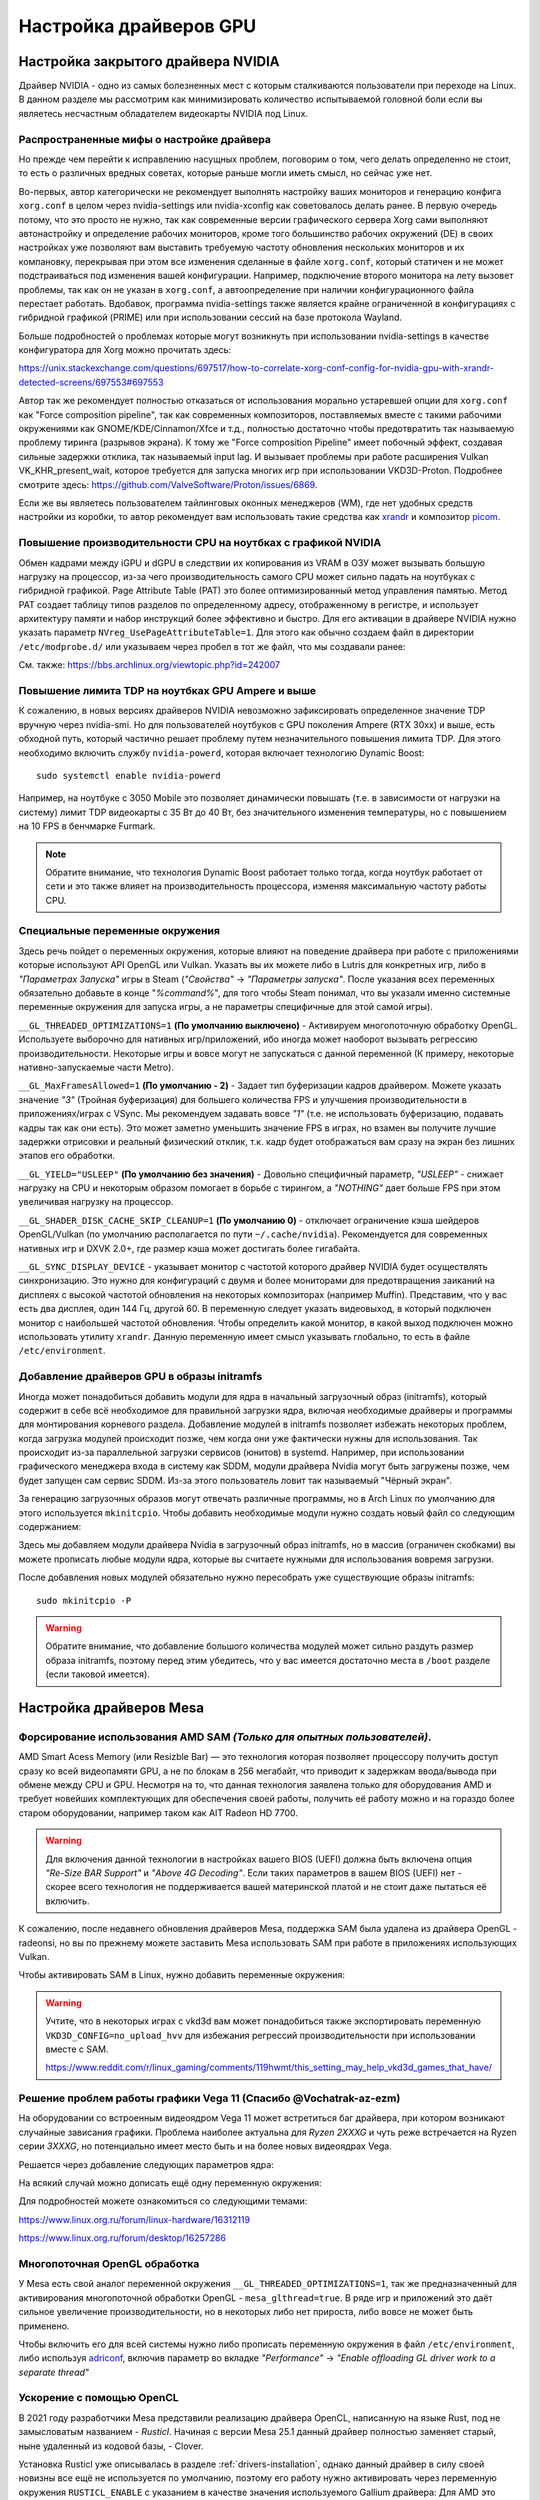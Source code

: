 .. ARU (c) 2018 - 2025, Pavel Priluckiy, Vasiliy Stelmachenok and contributors

   ARU is licensed under a
   Creative Commons Attribution-ShareAlike 4.0 International License.

   You should have received a copy of the license along with this
   work. If not, see <https://creativecommons.org/licenses/by-sa/4.0/>.

.. _drivers:

************************
Настройка драйверов GPU
************************

.. index:: nvidia, tweaks, driver, settings, performance
.. _nvidia-settings:

====================================
Настройка закрытого драйвера NVIDIA
====================================

Драйвер NVIDIA - одно из самых болезненных мест с которым сталкиваются
пользователи при переходе на Linux. В данном разделе мы рассмотрим как
минимизировать количество испытываемой головной боли если вы являетесь
несчастным обладателем видеокарты NVIDIA под Linux.

.. index:: nvidia, xorg, tearing
.. _bad-nvidia-tips:

-------------------------------------------
Распространенные мифы о настройке драйвера
-------------------------------------------

Но прежде чем перейти к исправлению насущных проблем, поговорим о том,
чего делать определенно не стоит, то есть о различных вредных советах,
которые раньше могли иметь смысл, но сейчас уже нет.

Во-первых, автор категорически не рекомендует выполнять настройку
ваших мониторов и генерацию конфига ``xorg.conf`` в целом через
nvidia-settings или nvidia-xconfig как советовалось делать ранее. В
первую очередь потому, что это просто не нужно, так как современные
версии графического сервера Xorg сами выполняют автонастройку и
определение рабочих мониторов, кроме того большинство рабочих
окружений (DE) в своих настройках уже позволяют вам выставить
требуемую частоту обновления нескольких мониторов и их компановку,
перекрывая при этом все изменения сделанные в файле ``xorg.conf``,
который статичен и не может подстраиваться под изменения вашей
конфигурации. Например, подключение второго монитора на лету вызовет
проблемы, так как он не указан в ``xorg.conf``, а автоопределение при
наличии конфигурационного файла перестает работать. Вдобавок,
программа nvidia-settings также является крайне ограниченной в
конфигурациях с гибридной графикой (PRIME) или при использовании
сессий на базе протокола Wayland.

Больше подробностей о проблемах которые могут возникнуть при
использовании nvidia-settings в качестве конфигуратора для Xorg можно
прочитать здесь:

https://unix.stackexchange.com/questions/697517/how-to-correlate-xorg-conf-config-for-nvidia-gpu-with-xrandr-detected-screens/697553#697553

Автор так же рекомендует полностью отказаться от использования
морально устаревшей опции для ``xorg.conf`` как "Force composition
pipeline", так как современных композиторов, поставляемых вместе с
такими рабочими окружениями как GNOME/KDE/Cinnamon/Xfce и т.д.,
полностью достаточно чтобы предотвратить так называемую проблему
тиринга (разрывов экрана). К тому же "Force composition Pipeline"
имеет побочный эффект, создавая сильные задержки отклика, так
называемый input lag. И вызывает проблемы при работе расширения Vulkan
VK_KHR_present_wait, которое требуется для запуска многих игр при
использовании VKD3D-Proton. Подробнее смотрите здесь:
https://github.com/ValveSoftware/Proton/issues/6869.

Если же вы являетесь пользователем тайлинговых оконных менеджеров
(WM), где нет удобных средств настройки из коробки, то автор
рекомендует вам использовать такие средства как xrandr_ и композитор
picom_.

.. _xrandr: https://wiki.archlinux.org/title/Xrandr#Testing_configuration
.. _picom: https://wiki.archlinux.org/title/Picom

.. _fix_poor_cpu_performance:

----------------------------------------------------------------
Повышение производительности CPU на ноутбках с графикой NVIDIA
----------------------------------------------------------------

Обмен кадрами между iGPU и dGPU в следствии их копирования из VRAM в
ОЗУ может вызывать большую нагрузку на процессор, из-за чего
производительность самого CPU может сильно падать на ноутбуках с
гибридной графикой. Page Attribute Table (PAT) это более
оптимизированный метод управления памятью. Метод PAT создает таблицу
типов разделов по определенному адресу, отображенному в регистре, и
использует архитектуру памяти и набор инструкций более эффективно и
быстро. Для его активации в драйвере NVIDIA нужно указать параметр
``NVreg_UsePageAttributeTable=1``. Для этого как обычно создаем файл в
директории ``/etc/modprobe.d/`` или указываем через пробел в тот же
файл, что мы создавали ранее:

.. code-block:: shell
   :caption: ``/etc/modprobe.d/nvidia-pat.conf``

   options nvidia NVreg_UsePageAttributeTable=1

См. также: https://bbs.archlinux.org/viewtopic.php?id=242007

.. index:: nvidia, laptopts, tdp, nvidia-powerd
.. _nvidia_powerd:

---------------------------------------------------
Повышение лимита TDP на ноутбках GPU Ampere и выше
---------------------------------------------------

К сожалению, в новых версиях драйверов NVIDIA невозможно зафиксировать
определенное значение TDP вручную через nvidia-smi. Но для
пользователей ноутбуков с GPU поколения Ampere (RTX 30xx) и выше, есть
обходной путь, который частично решает проблему путем незначительного
повышения лимита TDP. Для этого необходимо включить службу
``nvidia-powerd``, которая включает технологию Dynamic Boost::

   sudo systemctl enable nvidia-powerd

Например, на ноутбуке с 3050 Mobile это позволяет динамически повышать
(т.е. в зависимости от нагрузки на систему) лимит TDP видеокарты с 35
Вт до 40 Вт, без значительного изменения температуры, но с повышением
на 10 FPS в бенчмарке Furmark.

.. note:: Обратите внимание, что технология Dynamic Boost работает
   только тогда, когда ноутбук работает от сети и это также влияет на
   производительность процессора, изменяя максимальную частоту работы
   CPU.

.. index:: nvidia, environment, variables, latency
.. _nvidia-env-vars:

---------------------------------
Специальные переменные окружения
---------------------------------

Здесь речь пойдет о переменных окружения, которые влияют на поведение
драйвера при работе с приложениями которые используют API OpenGL или
Vulkan. Указать вы их можете либо в Lutris для конкретных игр, либо в
*"Параметрах Запуска"* игры в Steam (*"Свойства"* -> *"Параметры
запуска"*. После указания всех переменных обязательно добавьте в конце
"*%command%*", для того чтобы Steam понимал, что вы указали именно
системные переменные окружения для запуска игры, а не параметры
специфичные для этой самой игры).

``__GL_THREADED_OPTIMIZATIONS=1`` **(По умолчанию выключено)** -
Активируем многопоточную обработку OpenGL. Используете выборочно для
нативных игр/приложений, ибо иногда может наоборот вызывать регрессию
производительности. Некоторые игры и вовсе могут не запускаться с
данной переменной (К примеру, некоторые нативно-запускаемые части
Metro).

``__GL_MaxFramesAllowed=1`` **(По умолчанию - 2)** - Задает тип буферизации
кадров драйвером. Можете указать значение *"3"* (Тройная буферизация) для
большего количества FPS и улучшения производительности в приложениях/играх с
VSync. Мы рекомендуем задавать вовсе *"1"* (т.е. не использовать буферизацию,
подавать кадры так как они есть). Это может заметно уменьшить значение FPS в
играх, но взамен вы получите лучшие задержки отрисовки и реальный физический
отклик, т.к. кадр будет отображаться вам сразу на экран без лишних этапов его
обработки.

``__GL_YIELD="USLEEP"`` **(По умолчанию без значения)** - Довольно специфичный
параметр, *"USLEEP"* - снижает нагрузку на CPU и некоторым образом помогает в
борьбе с тирингом, а *"NOTHING"* дает больше FPS при этом увеличивая нагрузку
на процессор.

``__GL_SHADER_DISK_CACHE_SKIP_CLEANUP=1`` **(По умолчанию 0)** -
отключает ограничение кэша шейдеров OpenGL/Vulkan (по умолчанию
располагается по пути ``~/.cache/nvidia``). Рекомендуется для
современных нативных игр и DXVK 2.0+, где размер кэша может достигать
более гигабайта.

``__GL_SYNC_DISPLAY_DEVICE`` - указывает монитор с частотой которого
драйвер NVIDIA будет осуществлять синхронизацию. Это нужно для
конфигураций с двумя и более мониторами для предотвращения заиканий на
дисплеях с высокой частотой обновления на некоторых композиторах
(например Muffin). Представим, что у вас есть два дисплея, один 144
Гц, другой 60. В переменную следует указать видеовыход, в который
подключен монитор с наибольшей частотой обновления. Чтобы определить
какой монитор, в какой выход подключен можно использовать утилиту
``xrandr``. Данную переменную имеет смысл указывать глобально, то есть
в файле ``/etc/environment``.

.. code-block:: shell
   :caption: ``/etc/environment``

    __GL_SYNC_DISPLAY_DEVICE=HDMI-0 # Это пример, указывайте свое имя выхода

.. index:: modules, mkinitcpio, initramfs
.. _important-modules:

--------------------------------------------
Добавление драйверов GPU в образы initramfs
--------------------------------------------

Иногда может понадобиться добавить модули для ядра в начальный
загрузочный образ (initramfs), который содержит в себе всё необходимое
для правильной загрузки ядра, включая необходимые драйверы и программы
для монтирования корневого раздела. Добавление модулей в initramfs
позволяет избежать некоторых проблем, когда загрузка модулей
происходит позже, чем когда они уже фактически нужны для
использования. Так происходит из-за параллельной загрузки сервисов
(юнитов) в systemd. Например, при использовании графического менеджера
входа в систему как SDDM, модули драйвера Nvidia могут быть загружены
позже, чем будет запущен сам сервис SDDM. Из-за этого пользователь
ловит так называемый "Чёрный экран".

За генерацию загрузочных образов могут отвечать различные программы,
но в Arch Linux по умолчанию для этого используется ``mkinitcpio``.
Чтобы добавить необходимые модули нужно создать новый файл со
следующим содержанием:

.. code-block:: shell
   :caption: ``/etc/mkinitcpio.conf.d/10-modules.conf``

   MODULES+=(nvidia nvidia_modeset nvidia_uvm nvidia_drm)

Здесь мы добавляем модули драйвера Nvidia в загрузочный образ initramfs, но в
массив (ограничен скобками) вы можете прописать любые модули ядра, которые вы
считаете нужными для использования вовремя загрузки.

После добавления новых модулей обязательно нужно пересобрать уже
существующие образы initramfs::

  sudo mkinitcpio -P

.. warning:: Обратите внимание, что добавление большого количества
   модулей может сильно раздуть размер образа initramfs, поэтому перед
   этим убедитесь, что у вас имеется достаточно места в ``/boot`` разделе
   (если таковой имеется).

.. index:: mesa, amd
.. _mesa_tweaks:

=========================
Настройка драйверов Mesa
=========================

.. index:: amd, sam, bar
.. _force_amd_sam:

--------------------------------------------------------------------------
Форсирование использования AMD SAM *(Только для опытных пользователей)*.
--------------------------------------------------------------------------

AMD Smart Acess Memory (или Resizble Bar) — это технология которая
позволяет процессору получить доступ сразу ко всей видеопамяти GPU, а
не по блокам в 256 мегабайт, что приводит к задержкам ввода/вывода при
обмене между CPU и GPU. Несмотря на то, что данная технология заявлена
только для оборудования AMD и требует новейших комплектующих для
обеспечения своей работы, получить её работу можно и на гораздо более
старом оборудовании, например таком как AIT Radeon HD 7700.

.. warning:: Для включения данной технологии в настройках вашего BIOS
   (UEFI) должна быть включена опция *"Re-Size BAR Support"* и *"Above
   4G Decoding"*. Если таких параметров в вашем BIOS (UEFI) нет -
   скорее всего технология не поддерживается вашей материнской платой
   и не стоит даже пытаться её включить.

К сожалению, после недавнего обновления драйверов Mesa, поддержка SAM
была удалена из драйвера OpenGL - radeonsi, но вы по прежнему можете
заставить Mesa использовать SAM при работе в приложениях использующих
Vulkan.

Чтобы активировать SAM в Linux, нужно добавить переменные окружения:

.. code-block:: shell
   :caption: ``/etc/environment``

   RADV_PERFTEST=sam # Только для Vulkan

.. warning:: Учтите, что в некоторых играх с vkd3d вам может
   понадобиться также экспортировать переменную
   ``VKD3D_CONFIG=no_upload_hvv`` для избежания регрессий
   производительности при использовании вместе с SAM.

   https://www.reddit.com/r/linux_gaming/comments/119hwmt/this_setting_may_help_vkd3d_games_that_have/

.. index:: amd, tweaks
.. _bug_solution_for_vega:

-------------------------------------------------------------------
Решение проблем работы графики Vega 11 (Спасибо @Vochatrak-az-ezm)
-------------------------------------------------------------------

На оборудовании со встроенным видеоядром Vega 11 может встретиться баг
драйвера, при котором возникают случайные зависания графики. Проблема
наиболее актуальна для *Ryzen 2XXXG* и чуть реже встречается на Ryzen
серии *3XXXG*, но потенциально имеет место быть и на более новых
видеоядрах Vega.

Решается через добавление следующих параметров ядра:

.. code-block:: shell
   :caption: ``/etc/modprobe.d/90-amdgpu.conf``

   options amdgpu gttsize=8192 lockup_timeout=1000 gpu_recovery=1 noretry=0 ppfeaturemask=0xfffd3fff deep_color=1

На всякий случай можно дописать ещё одну переменную окружения:

.. code-block:: shell
   :caption: ``/etc/environment``

   AMD_DEBUG=nodcc

Для подробностей можете ознакомиться со следующими темами:

https://www.linux.org.ru/forum/linux-hardware/16312119

https://www.linux.org.ru/forum/desktop/16257286

.. index:: intel, amd, mesa, tweaks
.. _multithreaded_opengl:

--------------------------------
Многопоточная OpenGL обработка
--------------------------------

У Mesa есть свой аналог переменной окружения
``__GL_THREADED_OPTIMIZATIONS=1``, так же предназначенный для
активирования многопоточной обработки OpenGL - ``mesa_glthread=true``.
В ряде игр и приложений это даёт сильное увеличение
производительности, но в некоторых либо нет прироста, либо вовсе не
может быть применено.

Чтобы включить его для всей системы нужно либо прописать переменную
окружения в файл ``/etc/environment``, либо используя adriconf_,
включив параметр во вкладке *"Performance"* -> *"Enable offloading GL
driver work to a separate thread"*

.. _adriconf: https://archlinux.org/packages/extra/x86_64/adriconf/

.. index:: intel, amd, mesa, tweaks, opencl, rusticl, davinci resolve
.. _mesa_rusticl_opencl:

--------------------------
Ускорение с помощью OpenCL
--------------------------

В 2021 году разработчики Mesa представили реализацию драйвера OpenCL,
написанную на языке Rust, под не замысловатым названием - *Rusticl*.
Начиная с версии Mesa 25.1 данный драйвер полностью заменяет старый,
ныне удаленный из кодовой базы, - Clover.

Установка Rusticl уже описывалась в разделе
:ref:`drivers-installation`, однако данный драйвер в силу своей
новизны все ещё не используется по умолчанию, поэтому его работу нужно
активировать через переменную окружения ``RUSTICL_ENABLE`` с указанием
в качестве значения используемого Gallium драйвера: Для AMD это
``radeonsi``, а для Intel - ``iris``:

.. tab-set::

   .. tab-item:: AMD

      .. code-block:: shell
         :caption: ``/etc/environment``

         RUSTICL_ENABLE=radeonsi

      .. note:: Данная переменная будет работать на видеокартах с
      драйвером amdgpu.

   .. tab-item:: Intel

       .. code-block:: shell
          :caption: ``/etc/environment``

          RUSTICL_ENABLE=iris

       .. note:: Данный драйвер будет поддерживается на видеочипах,
       начиная с поколения Broadwell (Gen8) и новее.


.. index:: intel, mesa, vaapi, chromium
.. _intel_vaapi_driver:

---------------------------------------------------
Аппаратное ускорение видео на старых iGPU от Intel
---------------------------------------------------

К сожалению старые встраиваемые графические процессоры от Intel редко
удостаиваются вниманием со стороны разработчиков драйверов, в
следствии чего некоторые их возможности в Linux могут быть весьма
ограничены. Так с недавних пор Intel прекратила разработку старого
драйвера VAAPI, используемого для аппаратного ускорения видео в Linux,
в пользу нового драйвера intel-media-driver. Вместе с этим повысились
требования к минимально поддерживаемому поколению - теперь это
Broadwell (8-е поколение графики Intel), из-за чего пользователи
старых поколений, всё ещё имеющих возможность декодировать видео на
аппаратном уровне, остались без поддержки. В частности, начиная с
версии Chromium 116 аппаратное декодирование видео перестало работать
для поколений Haswell/Ivy Bridge/Sandy Bridge/Nehalem (Ironlake).

Однако относительно недавно появился форк драйвера Intel VAAPI для
старых поколений графики, так называемый IRQL форк, который решает
многие из проблем и позволяет получить правильно работающее аппаратное
видео ускорение в Chromium и основанных на нём браузерах. Если вы
являетесь обладателем встроенной графики Intel автор настоятельно
рекомендует установить вам данный вариант драйвера из AUR::

  git clone https://aur.archlinux.org/libva-intel-driver-irql
  cd libva-intel-driver-irql
  sed -i 's/tag=.*/branch=ilk-fix/g' PKGBUILD
  makepkg -sricCf

Обратите внимание, что на поколениях Ironlake и Sandybridge (Gen 5/Gen
6), для правильной работы аппаратного ускорения в Chromium требуется
использовать со следующие флаги для запуска и окружение на базе
Wayland:

.. code-block:: shell
 :caption: ``~/.config/chromium-flags.conf``

 --enable-features=AcceleratedVideoDecodeLinuxZeroCopyGL,AcceleratedVideoDecodeLinuxGL
 --ozone-platform-hint=wayland

Без использования Wayland сессии вместе с указанными флагами для
Chromium будет наблюдатся чёрный (прозрачный) квадрат вместо видео.
Хотя на остальных поколениях графики Intel использование данных
параметров не обязательно, параметр
``AcceleratedVideoDecodeLinuxZeroCopyGL`` в окружениях на базе Wayland
активирует использование подсистемы dma-buf для прямого доступа
графического процессора к буферу для отрисовки видео, что может
заметно улучшить производительность.

.. vim:set textwidth=70:
